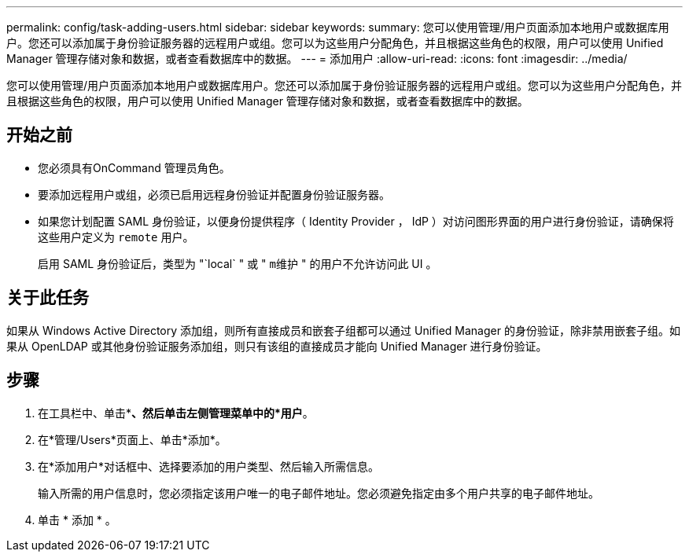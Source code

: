 ---
permalink: config/task-adding-users.html 
sidebar: sidebar 
keywords:  
summary: 您可以使用管理/用户页面添加本地用户或数据库用户。您还可以添加属于身份验证服务器的远程用户或组。您可以为这些用户分配角色，并且根据这些角色的权限，用户可以使用 Unified Manager 管理存储对象和数据，或者查看数据库中的数据。 
---
= 添加用户
:allow-uri-read: 
:icons: font
:imagesdir: ../media/


[role="lead"]
您可以使用管理/用户页面添加本地用户或数据库用户。您还可以添加属于身份验证服务器的远程用户或组。您可以为这些用户分配角色，并且根据这些角色的权限，用户可以使用 Unified Manager 管理存储对象和数据，或者查看数据库中的数据。



== 开始之前

* 您必须具有OnCommand 管理员角色。
* 要添加远程用户或组，必须已启用远程身份验证并配置身份验证服务器。
* 如果您计划配置 SAML 身份验证，以便身份提供程序（ Identity Provider ， IdP ）对访问图形界面的用户进行身份验证，请确保将这些用户定义为 `remote` 用户。
+
启用 SAML 身份验证后，类型为 "`local` " 或 " `m维护` " 的用户不允许访问此 UI 。





== 关于此任务

如果从 Windows Active Directory 添加组，则所有直接成员和嵌套子组都可以通过 Unified Manager 的身份验证，除非禁用嵌套子组。如果从 OpenLDAP 或其他身份验证服务添加组，则只有该组的直接成员才能向 Unified Manager 进行身份验证。



== 步骤

. 在工具栏中、单击*image:../media/clusterpage-settings-icon.gif[""]*、然后单击左侧管理菜单中的*用户*。
. 在*管理/Users*页面上、单击*添加*。
. 在*添加用户*对话框中、选择要添加的用户类型、然后输入所需信息。
+
输入所需的用户信息时，您必须指定该用户唯一的电子邮件地址。您必须避免指定由多个用户共享的电子邮件地址。

. 单击 * 添加 * 。

